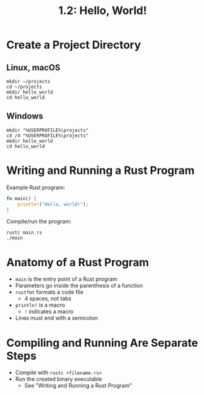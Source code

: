 #+title: 1.2: Hello, World!
* Create a Project Directory
** Linux, macOS
#+begin_src shell
mkdir ~/projects
cd ~/projects
mkdir hello_world
cd hello_world
#+end_src
** Windows
#+begin_src shell
mkdir "%USERPROFILE%\projects"
cd /d "%USERPROFILE%\projects"
mkdir hello_world
cd hello_world
#+end_src
* Writing and Running a Rust Program
Example Rust program:
#+begin_src rust
fn main() {
    println!("Hello, world!");
}
#+end_src

#+RESULTS:
: Hello, world!

Compile/run the program:
#+begin_src shell
rustc main.rs
./main
#+end_src
* Anatomy of a Rust Program
+ ~main~ is the entry point of a Rust program
+ Parameters go inside the parenthesis of a function
+ ~rustfmt~ formats a code file
  + 4 spaces, not tabs
+ ~println!~ is a macro
  + ~!~ indicates a macro
+ Lines must end with a semicolon
* Compiling and Running Are Separate Steps
+ Compile with ~rustc <filename.rs>~
+ Run the created binary executable
  + See "Writing and Running a Rust Program"
